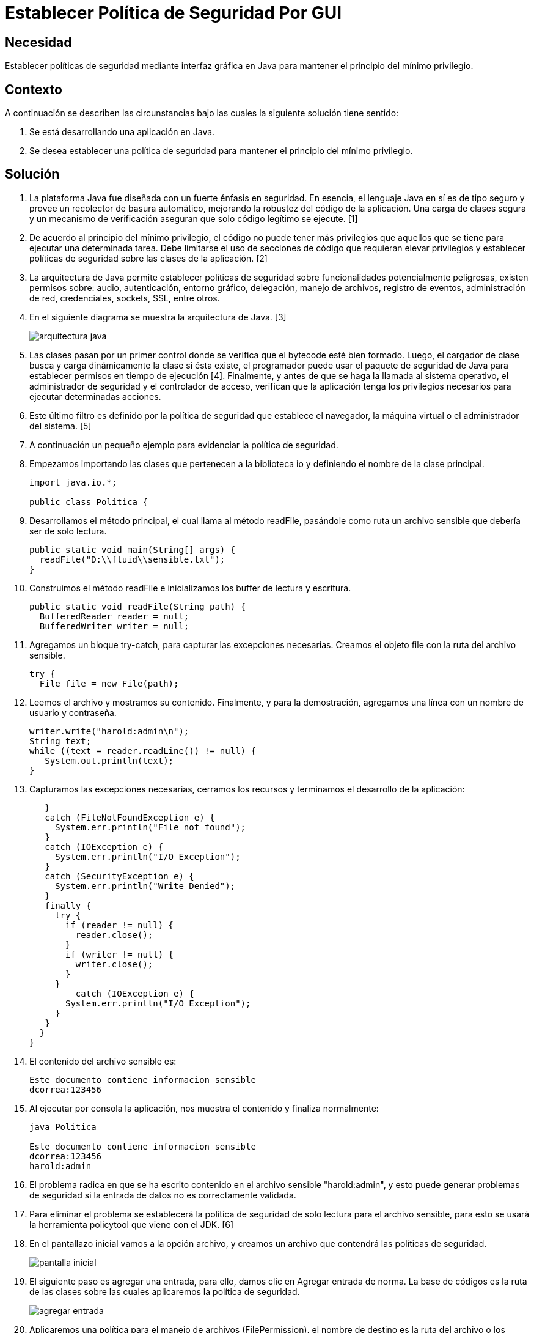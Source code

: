 :slug: kb/java/establecer-seguridad-interfaz-grafica/
:eth: no
:category: java
:description: TODO
:keywords: TODO
:kb: yes

= Establecer Política de Seguridad Por GUI

== Necesidad

Establecer políticas de seguridad mediante interfaz gráfica en Java 
para mantener el principio del mínimo privilegio.

== Contexto

A continuación se describen las circunstancias 
bajo las cuales la siguiente solución tiene sentido:

. Se está desarrollando una aplicación en Java.
. Se desea establecer una política de seguridad 
para mantener el principio del mínimo privilegio.

== Solución

. La plataforma Java fue diseñada con un fuerte énfasis en seguridad. 
En esencia, el lenguaje Java en sí es de tipo seguro 
y provee un recolector de basura automático, 
mejorando la robustez del código de la aplicación. 
Una carga de clases segura y un mecanismo de verificación 
aseguran que solo código legítimo se ejecute. [1]

. De acuerdo al principio del mínimo privilegio, 
el código no puede tener más privilegios 
que aquellos que se tiene para ejecutar una determinada tarea. 
Debe limitarse el uso de secciones de código que requieran elevar privilegios 
y establecer políticas de seguridad sobre las clases de la aplicación. [2]

. La arquitectura de Java permite establecer políticas de seguridad 
sobre funcionalidades potencialmente peligrosas, 
existen permisos sobre: audio, autenticación, entorno gráfico, delegación, 
manejo de archivos, registro de eventos, administración de red, credenciales, 
sockets, SSL, entre otros.

. En el siguiente diagrama se muestra la arquitectura de Java. [3]
+
image::arquitectura.png[arquitectura java]

. Las clases pasan por un primer control 
donde se verifica que el bytecode esté bien formado. 
Luego, el cargador de clase 
busca y carga dinámicamente la clase si ésta existe, 
el programador puede usar el paquete de seguridad de Java 
para establecer permisos en tiempo de ejecución [4]. 
Finalmente, y antes de que se haga la llamada al sistema operativo, 
el administrador de seguridad y el controlador de acceso, 
verifican que la aplicación tenga los privilegios necesarios 
para ejecutar determinadas acciones.

. Este último filtro es definido por la política de seguridad 
que establece el navegador, 
la máquina virtual o el administrador del sistema. [5]

. A continuación un pequeño ejemplo para evidenciar la política de seguridad.

. Empezamos importando las clases que pertenecen a la biblioteca io 
y definiendo el nombre de la clase principal.
+
[source, java, linenums]
----
import java.io.*;

public class Politica {
----

. Desarrollamos el método principal, el cual llama al método readFile, 
pasándole como ruta un archivo sensible que debería ser de solo lectura.
+
[source, java, linenums]
----
public static void main(String[] args) {
  readFile("D:\\fluid\\sensible.txt");
}
----

. Construimos el método readFile 
e inicializamos los buffer de lectura y escritura.
+
[source, java, linenums]
----
public static void readFile(String path) {
  BufferedReader reader = null;
  BufferedWriter writer = null;
----

. Agregamos un bloque try-catch, para capturar las excepciones necesarias. 
Creamos el objeto file con la ruta del archivo sensible.
+
[source, java, linenums]
----
try {
  File file = new File(path);
----

. Leemos el archivo y mostramos su contenido. 
Finalmente, y para la demostración, 
agregamos una línea con un nombre de usuario y contraseña.
+
[source, java, linenums]
----
writer.write("harold:admin\n");
String text;
while ((text = reader.readLine()) != null) {
   System.out.println(text);
}
----

. Capturamos las excepciones necesarias, 
cerramos los recursos y terminamos el desarrollo de la aplicación:
+
[source, java, linenums]
----
   }
   catch (FileNotFoundException e) {
     System.err.println("File not found");
   }
   catch (IOException e) {
     System.err.println("I/O Exception");
   }
   catch (SecurityException e) {
     System.err.println("Write Denied");
   }
   finally {
     try {
       if (reader != null) {
         reader.close();
       }
       if (writer != null) {
         writer.close();
       }
     }
	 catch (IOException e) {
       System.err.println("I/O Exception");
     }
   }
  }
}
----

. El contenido del archivo sensible es:
+
[source, shell, linenums]
----
Este documento contiene informacion sensible
dcorrea:123456
----

. Al ejecutar por consola la aplicación, 
nos muestra el contenido y finaliza normalmente:
+
[source, shell, linenums]
----
java Politica

Este documento contiene informacion sensible
dcorrea:123456
harold:admin
----

. El problema radica en que se ha escrito contenido 
en el archivo sensible "harold:admin", 
y esto puede generar problemas de seguridad 
si la entrada de datos no es correctamente validada. 

. Para eliminar el problema se establecerá la política de seguridad 
de solo lectura para el archivo sensible, 
para esto se usará la herramienta policytool que viene con el JDK. [6]

. En el pantallazo inicial vamos a la opción archivo, 
y creamos un archivo que contendrá las políticas de seguridad.
+
image::policytool.png[pantalla inicial]

. El siguiente paso es agregar una entrada, para ello, 
damos clic en Agregar entrada de norma. 
La base de códigos es la ruta de las clases 
sobre las cuales aplicaremos la política de seguridad.
+
image::policytool-1.png[agregar entrada]

. Aplicaremos una política para el manejo de archivos (FilePermission), 
el nombre de destino es la ruta del archivo o los archivos 
sobre los cuales la política tiene efecto, 
y las acciones read, write, delete, execute.
+
image::policytool-2.png[permisos]

. La nueva política de seguridad se ha creado con el siguiente contenido:
+
[source, java, linenums]
----
/* AUTOMATICALLY GENERATED ON Wed Nov 30 10:39:30 COT 2011*/
/* DO NOT EDIT */
grant codeBase "file:/D:/FLUID/" {
  permission java.io.FilePermission "D:\\FLUID\\sensible.txt", "read";};
----

. Para ejecutar la aplicación con la política, 
se deben especificar los parámetros 
java.security.manager y java.security.policy:
+
[source, shell, linenums]
----
java -Djava.security.manager -Djava.security.policy==politica.seguridad Politica
----

. El resultado tal como se esperaba es una violación de seguridad, 
se captura la excepción y se muestra el error:
+
[source, shell, linenums]
----
Write Denied
----

== Referencias

. https://docs.oracle.com/javase/7/docs/technotes/guides/security/overview/jsoverview.html[Java Security Overview]
. https://en.wikipedia.org/wiki/Principle_of_least_privilege[Principle of least privilege]
. https://docstore.mik.ua/orelly/java-ent/security/ch02_01.htm[Chapter 2. Java Language Security]
. https://docs.oracle.com/javase/7/docs/technotes/guides/security/permissions.html[Permissions in the Java Development Kit]
. https://docs.oracle.com/javase/7/docs/technotes/guides/security/PolicyFiles.html[Default Policy Implementation and Policy File Syntax]
. https://docs.oracle.com/javase/tutorial/security/tour1/wstep1.html[Start Policy Tool]
. REQ.0264: Los privilegios para objetos nuevos 
deben establecerse según el principio de mínimo privilegio.
